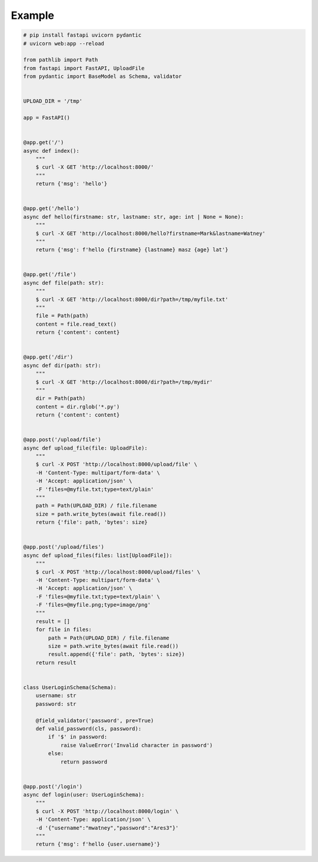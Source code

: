 Example
=======

.. code-block:: python

    # pip install fastapi uvicorn pydantic
    # uvicorn web:app --reload

    from pathlib import Path
    from fastapi import FastAPI, UploadFile
    from pydantic import BaseModel as Schema, validator


    UPLOAD_DIR = '/tmp'

    app = FastAPI()


    @app.get('/')
    async def index():
        """
        $ curl -X GET 'http://localhost:8000/'
        """
        return {'msg': 'hello'}


    @app.get('/hello')
    async def hello(firstname: str, lastname: str, age: int | None = None):
        """
        $ curl -X GET 'http://localhost:8000/hello?firstname=Mark&lastname=Watney'
        """
        return {'msg': f'hello {firstname} {lastname} masz {age} lat'}


    @app.get('/file')
    async def file(path: str):
        """
        $ curl -X GET 'http://localhost:8000/dir?path=/tmp/myfile.txt'
        """
        file = Path(path)
        content = file.read_text()
        return {'content': content}


    @app.get('/dir')
    async def dir(path: str):
        """
        $ curl -X GET 'http://localhost:8000/dir?path=/tmp/mydir'
        """
        dir = Path(path)
        content = dir.rglob('*.py')
        return {'content': content}


    @app.post('/upload/file')
    async def upload_file(file: UploadFile):
        """
        $ curl -X POST 'http://localhost:8000/upload/file' \
        -H 'Content-Type: multipart/form-data' \
        -H 'Accept: application/json' \
        -F 'files=@myfile.txt;type=text/plain'
        """
        path = Path(UPLOAD_DIR) / file.filename
        size = path.write_bytes(await file.read())
        return {'file': path, 'bytes': size}


    @app.post('/upload/files')
    async def upload_files(files: list[UploadFile]):
        """
        $ curl -X POST 'http://localhost:8000/upload/files' \
        -H 'Content-Type: multipart/form-data' \
        -H 'Accept: application/json' \
        -F 'files=@myfile.txt;type=text/plain' \
        -F 'files=@myfile.png;type=image/png'
        """
        result = []
        for file in files:
            path = Path(UPLOAD_DIR) / file.filename
            size = path.write_bytes(await file.read())
            result.append({'file': path, 'bytes': size})
        return result


    class UserLoginSchema(Schema):
        username: str
        password: str

        @field_validator('password', pre=True)
        def valid_password(cls, password):
            if '$' in password:
                raise ValueError('Invalid character in password')
            else:
                return password


    @app.post('/login')
    async def login(user: UserLoginSchema):
        """
        $ curl -X POST 'http://localhost:8000/login' \
        -H 'Content-Type: application/json' \
        -d '{"username":"mwatney","password":"Ares3"}'
        """
        return {'msg': f'hello {user.username}'}
